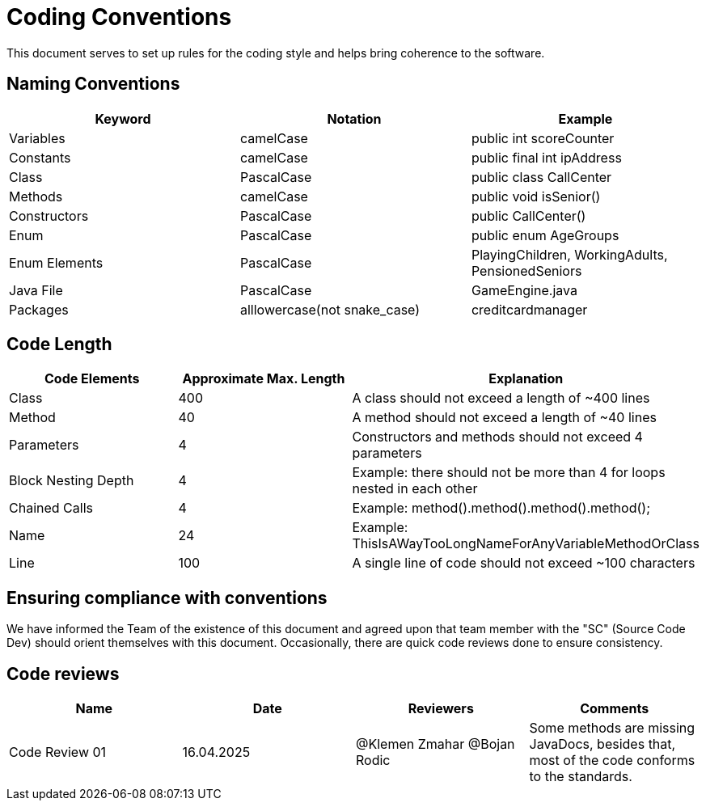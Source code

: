 = Coding Conventions

This document serves to set up rules for the coding style and helps bring coherence to the software.

== Naming Conventions

[cols="*3", options="header"]
|===
|Keyword|Notation|Example

|Variables|camelCase|public int scoreCounter

|Constants|camelCase|public final int ipAddress

|Class|PascalCase|public class CallCenter

|Methods|camelCase|public void isSenior()

|Constructors|PascalCase|public CallCenter()

|Enum|PascalCase|public enum AgeGroups

|Enum Elements|PascalCase|PlayingChildren, WorkingAdults, PensionedSeniors

|Java File|PascalCase|GameEngine.java

|Packages|alllowercase(not snake_case)|creditcardmanager
|===

== Code Length

[cols="*3", options="header"]
|===
|Code Elements|Approximate Max. Length|Explanation

|Class|400|A class should not exceed a length of ~400 lines

|Method|40|A method should not exceed a length of ~40 lines

|Parameters|4|Constructors and methods should not exceed 4 parameters

|Block Nesting Depth|4|Example: there should not be more than 4 for loops nested in each other

|Chained Calls|4|Example: method().method().method().method();

|Name|24|Example: ThisIsAWayTooLongNameForAnyVariableMethodOrClass

|Line|100|A single line of code should not exceed ~100 characters
|===

== Ensuring compliance with conventions

We have informed the Team of the existence of this document and agreed upon that team member with the
"SC" (Source Code Dev) should orient themselves with this document. Occasionally, there are quick
code reviews done to ensure consistency.

== Code reviews
[cols="*4", options="header"]
|===
|Name|Date|Reviewers|Comments

|Code Review 01|16.04.2025|@Klemen Zmahar
@Bojan Rodic|Some methods are missing JavaDocs, besides that, most of the code conforms to the standards.
|===
